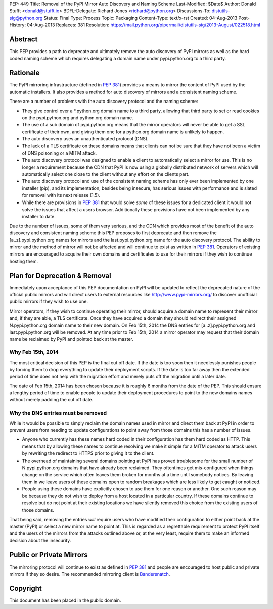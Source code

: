 PEP: 449
Title: Removal of the PyPI Mirror Auto Discovery and Naming Scheme
Last-Modified: $Date$
Author: Donald Stufft <donald@stufft.io>
BDFL-Delegate: Richard Jones <richard@python.org>
Discussions-To: distutils-sig@python.org
Status: Final
Type: Process
Topic: Packaging
Content-Type: text/x-rst
Created: 04-Aug-2013
Post-History: 04-Aug-2013
Replaces: 381
Resolution: https://mail.python.org/pipermail/distutils-sig/2013-August/022518.html


Abstract
========

This PEP provides a path to deprecate and ultimately remove the auto discovery
of PyPI mirrors as well as the hard coded naming scheme which requires
delegating a domain name under pypi.python.org to a third party.


Rationale
=========

The PyPI mirroring infrastructure (defined in :pep:`381`) provides a means to
mirror the content of PyPI used by the automatic installers. It also provides
a method for auto discovery of mirrors and a consistent naming scheme.

There are a number of problems with the auto discovery protocol and the
naming scheme:

* They give control over a \*.python.org domain name to a third party,
  allowing that third party to set or read cookies on the pypi.python.org and
  python.org domain name.
* The use of a sub domain of pypi.python.org means that the mirror operators
  will never be able to get a SSL certificate of their own, and giving them
  one for a python.org domain name is unlikely to happen.
* The auto discovery uses an unauthenticated protocol (DNS).
* The lack of a TLS certificate on these domains means that clients can not
  be sure that they have not been a victim of DNS poisoning or a MITM attack.
* The auto discovery protocol was designed to enable a client to automatically
  select a mirror for use. This is no longer a requirement because the CDN
  that PyPI is now using a globally distributed network of servers which will
  automatically select one close to the client without any effort on the
  clients part.
* The auto discovery protocol and use of the consistent naming scheme has only
  ever been implemented by one installer (pip), and its implementation, besides
  being insecure, has serious issues with performance and is slated for removal
  with its next release (1.5).
* While there are provisions in :pep:`381` that would solve *some* of these
  issues for a dedicated client it would not solve the issues that affect a
  users browser. Additionally these provisions have not been implemented by
  any installer to date.

Due to the number of issues, some of them very serious, and the CDN which
provides most of the benefit of the auto discovery and consistent naming scheme
this PEP proposes to first deprecate and then remove the [a..z].pypi.python.org
names for mirrors and the last.pypi.python.org name for the auto discovery
protocol. The ability to mirror and the method of mirror will not be affected
and will continue to exist as written in :pep:`381`. Operators of existing
mirrors are encouraged to acquire their own domains and certificates to use for
their mirrors if they wish to continue hosting them.


Plan for Deprecation & Removal
==============================

Immediately upon acceptance of this PEP documentation on PyPI will be updated
to reflect the deprecated nature of the official public mirrors and will
direct users to external resources like http://www.pypi-mirrors.org/ to
discover unofficial public mirrors if they wish to use one.

Mirror operators, if they wish to continue operating their mirror, should
acquire a domain name to represent their mirror and, if they are able, a TLS
certificate. Once they have acquired a domain they should redirect their
assigned N.pypi.python.org domain name to their new domain. On Feb 15th, 2014
the DNS entries for [a..z].pypi.python.org and last.pypi.python.org will be
removed. At any time prior to Feb 15th, 2014 a mirror operator may request
that their domain name be reclaimed by PyPI and pointed back at the master.


Why Feb 15th, 2014
------------------

The most critical decision of this PEP is the final cut off date. If the date
is too soon then it needlessly punishes people by forcing them to drop
everything to update their deployment scripts. If the date is too far away then
the extended period of time does not help with the migration effort and merely
puts off the migration until a later date.

The date of Feb 15th, 2014 has been chosen because it is roughly 6 months from
the date of the PEP. This should ensure a lengthy period of time to enable
people to update their deployment procedures to point to the new domains names
without merely padding the cut off date.


Why the DNS entries must be removed
-----------------------------------

While it would be possible to simply reclaim the domain names used in mirror
and direct them back at PyPI in order to prevent users from needing to update
configurations to point away from those domains this has a number of issues.

* Anyone who currently has these names hard coded in their configuration has
  them hard coded as HTTP. This means that by allowing these names to continue
  resolving we make it simple for a MITM operator to attack users by rewriting
  the redirect to HTTPS prior to giving it to the client.
* The overhead of maintaining several domains pointing at PyPI has proved
  troublesome for the small number of N.pypi.python.org domains that have
  already been reclaimed. They oftentimes get mis-configured when things
  change on the service which often leaves them broken for months at a time
  until somebody notices. By leaving them in we leave users of these domains
  open to random breakages which are less likely to get caught or noticed.
* People using these domains have explicitly chosen to use them for one reason
  or another. One such reason may be because they do not wish to deploy from
  a host located in a particular country. If these domains continue to resolve
  but do not point at their existing locations we have silently removed this
  choice from the existing users of those domains.

That being said, removing the entries *will* require users who have modified
their configuration to either point back at the master (PyPI) or select a new
mirror name to point at. This is regarded as a regrettable requirement to
protect PyPI itself and the users of the mirrors from the attacks outlined
above or, at the very least, require them to make an informed decision about
the insecurity.


Public or Private Mirrors
=========================

The mirroring protocol will continue to exist as defined in :pep:`381` and
people are encouraged to host public and private mirrors if they so desire.
The recommended mirroring client is `Bandersnatch`_.


.. _PyPI: https://pypi.python.org/
.. _Bandersnatch: https://pypi.python.org/pypi/bandersnatch


Copyright
=========

This document has been placed in the public domain.
